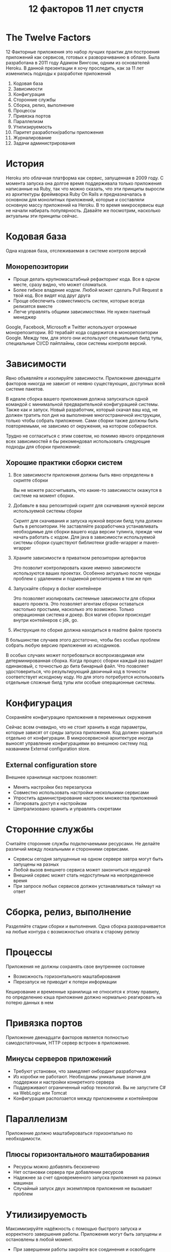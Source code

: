 #+REVEAL_ROOT: https://cdn.jsdelivr.net/npm/reveal.js
#+REVEAL_EXTRA_CSS: ./css/ember.css
#+REVEAL_EXTRA_CSS: ./css/local.css
#+REVEAL_THEME: none
#+REVEAL_TRANS: fade
#+REVEAL_DEFAULT_FRAG_STYLE: roll-in
#+REVEAL_PLUGINS: (notes highlight)
#+REVEAL_HIGHLIGHT_CSS: https://cdnjs.cloudflare.com/ajax/libs/highlight.js/11.0.1/styles/androidstudio.min.css
#+REVEAL_DEFAULT_FRAG_STYLE: roll-in
#+OPTIONS: toc:nil num:nil reveal_slide_number:nil author:nil date:nil timestamp:nil
#+REVEAL_INIT_OPTIONS: navigationMode:linear
#+REVEAL_HLEVEL: 0
#+HTML_HEAD: <link rel="stylesheet" type="text/css" href="./css/local.css" />

#+title: 12 факторов 11 лет спустя

* The Twelve Factors
#+begin_notes
12 Факторные приложения это набор лучших практик для построения приложений как сервисов, готовых к разворачиванию в облаке. Была разработана в 2011 году Адамом Вингсом, одним из основателей Heroku. В данной презентации я хочу проследить, как за 11 лет изменились подходы к разработке приложений
#+end_notes

#+BEGIN_LARGE_SRC
1. Кодовая база
2. Зависимости
3. Конфигурация
4. Сторонние службы
5. Сборка, релиз, выполнение
6. Процессы
7. Привязка портов
8. Параллелизм
9. Утилизируемость
10. Паритет разработки/работы приложения
11. Журналирование
12. Задачи администрирования
#+END_LARGE_SRC

* История
#+ATTR_HTML: :width 100%
[[./img/heroku-timeline.png]]
#+begin_notes
Heroku это облачная платформа как сервис, запущенная в 2009 году. С момента запуска она долгое время поддерживала только приложения написанные на Ruby, так что можно сказать, что эти принципы выросли из архитектуры фреймворка Ruby On Rails и предназначалась в основном для монолитных приложений, которые и составляли основную массу приложений на Heroku. В то время микросервисы еще не начали набирать популярность. Давайте же посмотрим, насколько актуальны эти принципы сейчас.
#+end_notes


* Кодовая база
Одна кодовая база, отслеживаемая в системе контроля версий

#+ATTR_HTML: :width 80%
[[./img/source.excalidraw.png]]

** Монорепозитории
- Проще делать крупномасштабный рефакторинг кода. Все в одном месте, сразу видно, что может сломаться.
- Более гибкое владение кодом. Любой может сделать Pull Request в твой код. Все видят код друг друга
- Проще обеспечить совместимость систем, которые всегда релизятся вместе
- Легче управлять общими зависимостями. Не нужен пакетный менеджер

#+begin_notes
Google, Facebook, Microsoft и Twitter используют огромные монорепозитории. 80 терабайт кода содержится в монорепозитории Google. Между тем, для этого они используют специальные билд тулы, специальные CI/CD пайплайны, свои системы контроля версий.
#+end_notes

* Зависимости
Явно объявляйте и изолируйте зависимости.
Приложение двенадцати факторов никогда не зависит от неявно существующих, доступных всей системе пакетов.

#+ATTR_HTML: :width 30%
[[./img/deps.excalidraw.png]]

#+begin_notes
В идеале сборка вашего приложения должна запускаться одной командой с минимальной предварительной конфигурацией системы. Также как и запуск. Новый разработчик, который скачал ваш код, не должен тратить пол дня на выполнение многостраничной инструкции, только чтобы собрать приложение. Сами сборки также должны быть повторяемыми, не зависимо от окружения, на котором собираются.
#+end_notes

#+REVEAL: split
#+begin_notes
Трудно не согласиться с этим советом, но помимо явного определения всех зависимостей я бы рекомендовал использовать следующие подходы для сборки приложений:
#+end_notes
** Хорошие практики сборки систем
1. Все зависимости приложения должны быть явно определены в скрипте сборки
   #+begin_notes
   Вы не можете рассчитывать, что какие-то зависимости окажутся в системе на момент сборки.
   #+end_notes
2. Добавьте в ваш репозиторий скрипт для скачивания нужной версии используемой системы сборки
   #+begin_notes
   Скрипт для скачивания и запуска нужной версии билд тула должен быть в репозитории. Не заставляйте разработчика устанавливать необходимые для сборки вашего кода версии тулинга, прежде чем начать работать с кодом. Для java в зависимости используемой системы сборки существуют библиотеки gradle-wrapper и maven-wrapper
   #+end_notes
3. Храните зависимости в приватном репозитории артефактов
   #+begin_notes
   Это позволит контролировать какие именно зависимости используются ваших проектах. Особенно актуально после череды проблем с удалением и подменой репозиториев в том же npm
   #+end_notes
4. Запускайте сборку в docker контейнере
   #+begin_notes
   Это позволяет изолировать системные зависимости для сборки вашего проекта. Это позволяет агентам сборки оставаться настолько простыми, насколько это возможно. Только операционная система и докер. Вся магия сборки происходит внутри контейнеров с jdk, go.
   #+end_notes
5. Инструкция по сборке должна находиться в readme файле проекта

#+begin_notes
В большинстве случаев этого достаточно, чтобы без особых проблем собрать любую версию приложения из исходников.

В особых случаях может потребоваться воспроизводимая или детерминированная сборка. Когда процесс сборки каждый раз выдает одинаковый, с точностью до бита бинарный файл. Что позволяет удостовериться, что результирующий двоичный код в точности соответствует исходному коду. Но для этого потребуется использовать отдельные сложные билд тулы или особые операционные системы.
#+end_notes

* Конфигурация
Сохраняйте конфигурацию приложения в переменных окружения
#+ATTR_HTML: :width 60%
[[./img/configuration.excalidraw.png]]
#+begin_notes
Сейчас всем очевидно, что не стоит хранить в коде параметры, которые зависят от среды запуска приложения. Код должен храниться отдельно от конфигурации. В микросервисной архитектуре иногда выносят управление конфигурациями во внешнюю систему под названием External configuration store.
#+end_notes

** External configuration store
Внешнее хранилище настроек позволяет:
- Менять настройки без перезапуска
- Совместно использовать настройки несколькими сервисами
- Упростить администрирование настроек множества приложений
- Логировать доступ к настройкам
- Централизовано хранить и управлять секретами

#+ATTR_HTML: :width 60%
[[./img/external-configuration-store.excalidraw.png]]


* Сторонние службы
Считайте сторонние службы подключаемыми ресурсами. Не делайте различий между локальными и сторонними сервисами.

#+ATTR_HTML: :width 50%
[[./img/external-service.excalidraw.png]]

- Сервисы сегодня запущенные на одном сервере завтра могут быть запущены на разных
- Любой вызов внешнего сервиса может закончиться неудачей
- Внешний сервис может стать недоступным на неопределенное время
- При запросе любых сервисов должен устанавливаться таймаут на ответ

* Сборка, релиз, выполнение
Разделяйте стадии сборки и выполнения. Одна сборка разворачивается на любые контура с возможностью отката к старому релизу
#+ATTR_HTML: :width 60%
[[./img/build-release-run.excalidraw.png]]


* Процессы
Приложения не должны сохранять свое внутреннее состояние
- Возможность горизонтального маштабирования
- Перезапуск не приводит к потери информации
#+ATTR_HTML: :width 50%
[[./img/processes.excalidraw.png]]

#+begin_notes
Кеширование и временные хранилища не относится к этому правилу, по определению кэша приложение должно нормально реагировать на потерю данных в нем
#+end_notes

* Привязка портов
Приложение двенадцати факторов является полностью самодостаточным, HTTP сервер встроен в приложение.
#+ATTR_HTML: :width 60%
[[./img/port-binding.excalidraw.png]]

** Минусы серверов приложений
- Требуют установки, что замедляет онбординг разработчика
- Из коробки не работают. Необходимы уникальные знания для поддержки и настройки конкретного сервера
- Поддерживают ограниченный набор технологий. Вы не запустите C# на WebLogic или Tomcat
- Конфигурация расползается между приложением и контейнером


* Параллелизм
Приложение должно маштабироваться горизонтально по необходимости.

#+ATTR_HTML: :width 60%
[[./img/concurency.excalidraw.png]]

** Плюсы горизонтального маштабирования
- Ресурсы можно добавлять бесконечно
- Нет остановки сервера при добавлении ресурсов
- Надежнее за счет одновременного запуска приложения на разных машинах
- Случайный запуск двух экземпляров приложения не вызывает проблем

* Утилизируемость
Максимизируйте надёжность с помощью быстрого запуска и корректного завершения работы. Приложения могут быть запущены и остановлены в любой момент.

- При завершении работы закройте все соединения и освободите ресурсы
  #+begin_notes
  Если приложения не закрывать корректно, то это может привести к деградации производительности всей системы.
  Например, если при завершении не вернуть в RabbitMQ очередь необработанное сообщение - это приведет к задержкам в его обработке. Если консьюмер топика в Kafka не пошлет сигнал отключения - он останется висеть в группе до таймаута.
  #+end_notes
- Убедитесь, что приложение корректно обрабатывает сигнал SIGTERM
  #+begin_notes
  Если вы запускаете приложение в kubernetes - то при завершении работы он посылает сигнал SIGTERM в приложение и ждет 60 секунд. Если по прошествии таймаута приложение не закрывается, то посылается сигнал SIGKILL.
  В случае использования spring-boot убедитесь, что в настройках установлен параметр server.shutdown=graceful. Это настройка говорит серверу, что при получении сигнала SIGTERM необходимо остановить прием новых запросов и завершить обработку старых запросов, и только после этого завершить работу. По умолчанию же приложение на spring-boot при получении SIGTERM экстренно завершает работу
  #+end_notes
- Приложение должно быть готово к экстренному завершению в любой момент

** Проблема двойной записи

#+ATTR_HTML: :width 60%
[[./img/disp1.excalidraw.png]]

#+REVEAL: split
#+ATTR_HTML: :width 60%
[[./img/disp2.excalidraw.png]]

#+REVEAL: split
Решение
- Outbox Pattern
- Change Data Capture

#+REVEAL: split
#+ATTR_HTML: :width 60%
[[./img/disp3.excalidraw.png]]

#+REVEAL: split
Решение:
- Идемпотентность API

* Паритет окружений разработки и продуктива
Минимизируйте разрыв между разработкой и работой приложения

- **Различие во времени:** разработчик может работать с кодом, который попадет в рабочую версию приложения только через дни, недели или даже месяцы.
- **Различие персонала:** разработчики пишут код, OPS инженеры разворачивают его.
- **Различие инструментов:** разработчики могут использовать стек технологий, такой как Nginx, SQLite, и OS X, в то время как при рабочем развертывании используются Apache, MySQL и Linux.

** Различие во времени: Trunk Based Development
#+ATTR_HTML: :width 60%
[[./img/trunk.excalidraw.png]]

** Различие персонала: DevOps -> Team Topologies
#+begin_notes
DevOps это одно из многих понятий в IT, оригинальное значение которого уже потеряно во времени. Сейчас этим словом могут называть вообще все что угодно, из за этого оно сильно потеряло в ценности. Некоторые называют DevOps отдел людей, которые сопровождают kubernetes, другие считают, что это когда фронтенд разработчик переустанавливает Linux на агентах сборки его системы.


Не стоит забывать, что поскольку 12 факторов выросли из Paas платформы Heroku, то у них был особый взгляд на DevOps. Действительно, в Heroku разработчик самостоятельно разворачивал и приложение и сервер баз данных, если ему это было необходимо. Вот только делал он это одним кликом мыши на сайте платформы. Никто не шел устанавливать необходимые пакеты и настраивать PostgreSQL, никто не писал Ansible скрипты доставки приложения на контур. И если что-то ломалось - этим занимались инженеры Heroku и чаще всего разработчик даже не замечал, что были какие-то проблемы.

По теме сокращения разрыва между персоналом мне нравится описание команд, приведенных в книге Team Topologies
#+end_notes

- **Stream-aligned team** — команда нацелена на создание и доставку ценности пользователем как можно быстрее. Должна стремиться к максимальной автономности. Цель других типов команд в том, чтобы сократить нагрузку ну stream-aligned teams.

- **Enabling team** — технические консультанты, помогают stream-aligned teams в повышении их возможностей. Разрабатывают библиотеки, рекламируют новые подходы.

- **Complicated-subsystem team** — отвечают за особую часть системы, которая требует специальных знаний. Например, сопровождение особо сложной математической модели внутри приложения.

- **Platform team** — предоставляют внутренний сервис для снижения когнитивной нагрузки, которая ложится на stream-aligned команды во время работы над их сервисами.

  #+begin_notes
  Если разработчик выполняет роль админа, обязанным разбираться в работе агентов gitlab или в том как обновить кластер kubernetes перескачив через две мажорные версии, то это повышает его когнитивную нагрузку, у него перестает хватать времени на основную его работу - разработку и улучшение продукта. Что в итоге приводит к проблемам и в админ части и в части продукта.
  #+end_notes
** Различие инструментов: Testcontainers
Поднимайте локально в docker необходимые сервисы. Используйте библиотеки типа Testcontainers для интеграционного тестирования

#+begin_src java
@Testcontainers
public class RedisBackedCacheIntTest {

    @Container
    public GenericContainer redis = new GenericContainer(
        DockerImageName.parse("redis:5.0.3-alpine")).withExposedPorts(6379);

    @Test
    void redisIntegrationTest() {
        // ...
    }
}
#+end_src


* Журналирование
Рассматривайте логи как поток событий. Приложение только должно выводить логи в stdout, за сбор и хранение отвечает среда выполнения.

#+ATTR_HTML: :width 100%
[[./img/logs.excalidraw.png]]

#+begin_notes
Хранение, обработка, визуализация, ротация логов это слишком важный и сложный процесс, неразумно его пытаться реализовывать каждый раз с нуля в каждом приложении
#+end_notes

** Используйте структурное логирование
До:
#+begin_src text
2021-07-29 14:54:55.1623|INFO|New report created by user 4253
#+end_src

После:
#+begin_src js
{
    "TimeStamp": "2021-07-29 14:52:55.1623",
    "Level": "Info",
    "Message": "New report created",
    "UserId": 4253,
    "ReportId": 4567,
    "TraceId": "a58fef40-90a3-4c40-a918-e1506e10bc3e"
}
#+end_src

- Позволяет искать логи по конкретным полям
- Нет уникальных паттернов разбора логов для каждого источника
- Добавление сквозного идентификатора процесса позволит связать логи с нескольких систем


* Задачи администрирования
Код и скрипты для администрирования должны поставляться вместе с приложением, чтобы избежать проблем с синхронизацией

- Скрипты миграции схемы БД должны храниться в репозитории приложения
   #+begin_notes
   Если приложение использует БД, то скрипты по созданию всех объектов в этой БД должны храниться вместе с приложением и запускаться самими приложением при старте.
   Это упрощает деплой новых версий, тестирование самих миграций. И исключает ситуации, когда не совпадают версии схемы данных и запущенного приложения
   #+end_notes
- Все разовые скрипты должны запускаться из контекста приложения
   #+begin_notes
   Это позволяет приложению контролировать доступ скрипта к окружению, а так же позволяет скриптам использовать те же настройки, что и приложение. Это уменьшит вероятность, что вы запустите скрипт с неверными настройками.
   #+end_notes

#+ATTR_HTML: :width 60%
[[./img/admin-process.excalidraw.png]]

* Заключение
Следование 12 факторам позволяет добиться:
- Минимизации времени подключения нового разработчика к проекту
- Максимальной переносимость приложения между средами выполнения
- Возможности горизонтального маштабирования
- Использования непрерывного развертывания
- Готовности к разворачиванию в облаке

#+begin_notes
12 факторов были написаны довольно давно, но в общем не утратили своей актуальности сегодня, во времена расцвета микросервисов. Хотя для микросервисов 12 факторов мало, для приемлемой работы. Как минимум стоит к ним добавить темы безопасности и мониторинга
#+end_notes

* Link
- [[https://12factor.net/][The Twelve-Factor App]]
- [[https://architecturenotes.co/12-factor-app-revisited/][12 Factor App Revisited]]
- [[https://www.ibm.com/cloud/blog/7-missing-factors-from-12-factor-applications][7 Missing Factors from 12-Factor Applications]]
- [[https://raw.githubusercontent.com/ffisk/books/master/beyond-the-twelve-factor-app.pdf][Beyond the Twelve-factor app]]
- [[https://apolomodov.medium.com/review-team-topologies-part-1-205533a027c0][Обзор книги “Топологии команд”]]
